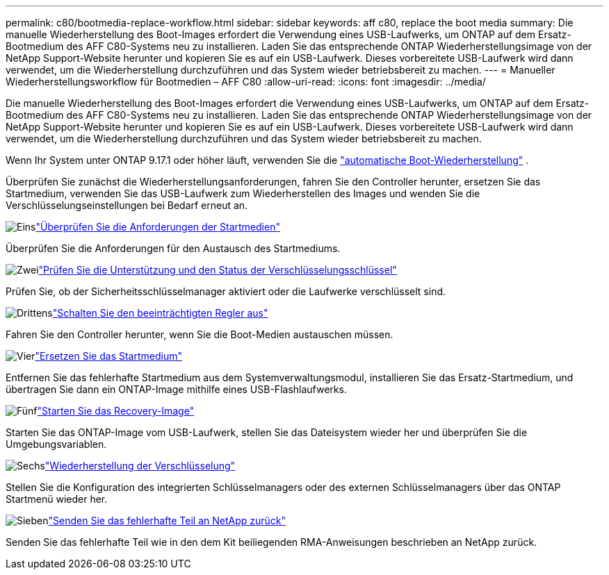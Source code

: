 ---
permalink: c80/bootmedia-replace-workflow.html 
sidebar: sidebar 
keywords: aff c80, replace the boot media 
summary: Die manuelle Wiederherstellung des Boot-Images erfordert die Verwendung eines USB-Laufwerks, um ONTAP auf dem Ersatz-Bootmedium des AFF C80-Systems neu zu installieren. Laden Sie das entsprechende ONTAP Wiederherstellungsimage von der NetApp Support-Website herunter und kopieren Sie es auf ein USB-Laufwerk. Dieses vorbereitete USB-Laufwerk wird dann verwendet, um die Wiederherstellung durchzuführen und das System wieder betriebsbereit zu machen. 
---
= Manueller Wiederherstellungsworkflow für Bootmedien – AFF C80
:allow-uri-read: 
:icons: font
:imagesdir: ../media/


[role="lead"]
Die manuelle Wiederherstellung des Boot-Images erfordert die Verwendung eines USB-Laufwerks, um ONTAP auf dem Ersatz-Bootmedium des AFF C80-Systems neu zu installieren. Laden Sie das entsprechende ONTAP Wiederherstellungsimage von der NetApp Support-Website herunter und kopieren Sie es auf ein USB-Laufwerk. Dieses vorbereitete USB-Laufwerk wird dann verwendet, um die Wiederherstellung durchzuführen und das System wieder betriebsbereit zu machen.

Wenn Ihr System unter ONTAP 9.17.1 oder höher läuft, verwenden Sie die link:bootmedia-replace-workflow-bmr.html["automatische Boot-Wiederherstellung"] .

Überprüfen Sie zunächst die Wiederherstellungsanforderungen, fahren Sie den Controller herunter, ersetzen Sie das Startmedium, verwenden Sie das USB-Laufwerk zum Wiederherstellen des Images und wenden Sie die Verschlüsselungseinstellungen bei Bedarf erneut an.

.image:https://raw.githubusercontent.com/NetAppDocs/common/main/media/number-1.png["Eins"]link:bootmedia-replace-requirements.html["Überprüfen Sie die Anforderungen der Startmedien"]
[role="quick-margin-para"]
Überprüfen Sie die Anforderungen für den Austausch des Startmediums.

.image:https://raw.githubusercontent.com/NetAppDocs/common/main/media/number-2.png["Zwei"]link:bootmedia-encryption-preshutdown-checks.html["Prüfen Sie die Unterstützung und den Status der Verschlüsselungsschlüssel"]
[role="quick-margin-para"]
Prüfen Sie, ob der Sicherheitsschlüsselmanager aktiviert oder die Laufwerke verschlüsselt sind.

.image:https://raw.githubusercontent.com/NetAppDocs/common/main/media/number-3.png["Drittens"]link:bootmedia-shutdown.html["Schalten Sie den beeinträchtigten Regler aus"]
[role="quick-margin-para"]
Fahren Sie den Controller herunter, wenn Sie die Boot-Medien austauschen müssen.

.image:https://raw.githubusercontent.com/NetAppDocs/common/main/media/number-4.png["Vier"]link:bootmedia-replace.html["Ersetzen Sie das Startmedium"]
[role="quick-margin-para"]
Entfernen Sie das fehlerhafte Startmedium aus dem Systemverwaltungsmodul, installieren Sie das Ersatz-Startmedium, und übertragen Sie dann ein ONTAP-Image mithilfe eines USB-Flashlaufwerks.

.image:https://raw.githubusercontent.com/NetAppDocs/common/main/media/number-5.png["Fünf"]link:bootmedia-recovery-image-boot.html["Starten Sie das Recovery-Image"]
[role="quick-margin-para"]
Starten Sie das ONTAP-Image vom USB-Laufwerk, stellen Sie das Dateisystem wieder her und überprüfen Sie die Umgebungsvariablen.

.image:https://raw.githubusercontent.com/NetAppDocs/common/main/media/number-6.png["Sechs"]link:bootmedia-encryption-restore.html["Wiederherstellung der Verschlüsselung"]
[role="quick-margin-para"]
Stellen Sie die Konfiguration des integrierten Schlüsselmanagers oder des externen Schlüsselmanagers über das ONTAP Startmenü wieder her.

.image:https://raw.githubusercontent.com/NetAppDocs/common/main/media/number-7.png["Sieben"]link:bootmedia-complete-rma.html["Senden Sie das fehlerhafte Teil an NetApp zurück"]
[role="quick-margin-para"]
Senden Sie das fehlerhafte Teil wie in den dem Kit beiliegenden RMA-Anweisungen beschrieben an NetApp zurück.
